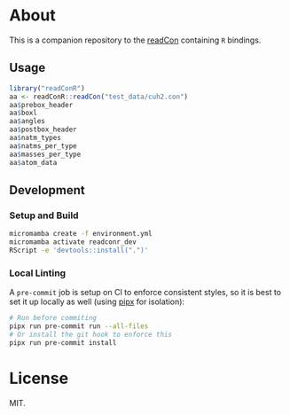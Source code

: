 * About
This is a companion repository to the [[https://github.com/HaoZeke/readCon][readCon]] containing ~R~ bindings.

** Usage
#+begin_src R
library("readConR")
aa <- readConR::readCon("test_data/cuh2.con")
aa$prebox_header
aa$boxl
aa$angles
aa$postbox_header
aa$natm_types
aa$natms_per_type
aa$masses_per_type
aa$atom_data
#+end_src

** Development
*** Setup and Build
#+begin_src bash
micromamba create -f environment.yml
micromamba activate readconr_dev
RScript -e 'devtools::install(".")'
#+end_src
*** Local Linting
A ~pre-commit~ job is setup on CI to enforce consistent styles, so it is best to
set it up locally as well (using [[https://pypa.github.io/pipx][pipx]] for isolation):

#+begin_src sh
# Run before commiting
pipx run pre-commit run --all-files
# Or install the git hook to enforce this
pipx run pre-commit install
#+end_src

* License
MIT.
